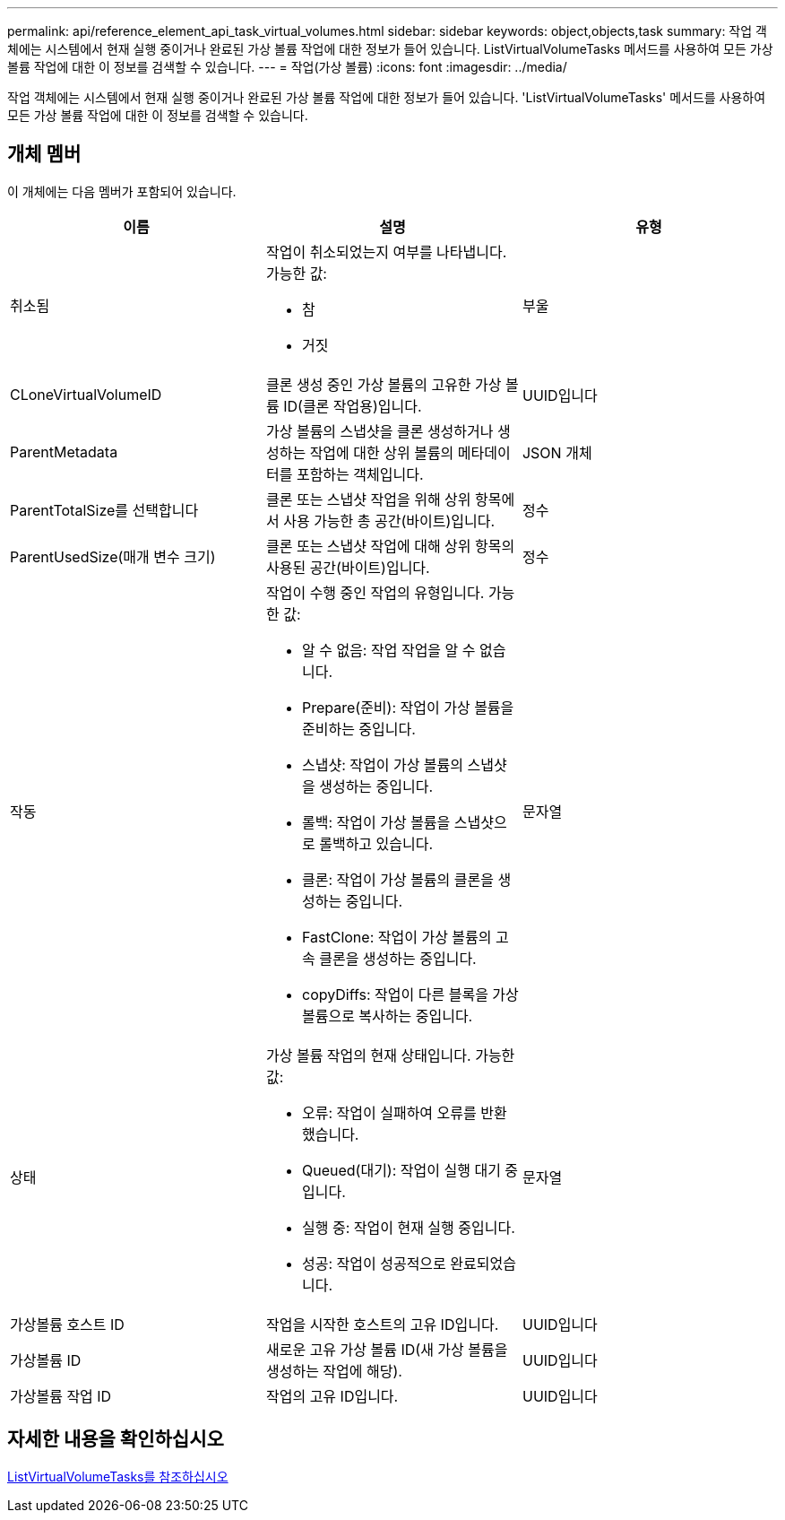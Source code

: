 ---
permalink: api/reference_element_api_task_virtual_volumes.html 
sidebar: sidebar 
keywords: object,objects,task 
summary: 작업 객체에는 시스템에서 현재 실행 중이거나 완료된 가상 볼륨 작업에 대한 정보가 들어 있습니다. ListVirtualVolumeTasks 메서드를 사용하여 모든 가상 볼륨 작업에 대한 이 정보를 검색할 수 있습니다. 
---
= 작업(가상 볼륨)
:icons: font
:imagesdir: ../media/


[role="lead"]
작업 객체에는 시스템에서 현재 실행 중이거나 완료된 가상 볼륨 작업에 대한 정보가 들어 있습니다. 'ListVirtualVolumeTasks' 메서드를 사용하여 모든 가상 볼륨 작업에 대한 이 정보를 검색할 수 있습니다.



== 개체 멤버

이 개체에는 다음 멤버가 포함되어 있습니다.

|===
| 이름 | 설명 | 유형 


 a| 
취소됨
 a| 
작업이 취소되었는지 여부를 나타냅니다. 가능한 값:

* 참
* 거짓

 a| 
부울



 a| 
CLoneVirtualVolumeID
 a| 
클론 생성 중인 가상 볼륨의 고유한 가상 볼륨 ID(클론 작업용)입니다.
 a| 
UUID입니다



 a| 
ParentMetadata
 a| 
가상 볼륨의 스냅샷을 클론 생성하거나 생성하는 작업에 대한 상위 볼륨의 메타데이터를 포함하는 객체입니다.
 a| 
JSON 개체



 a| 
ParentTotalSize를 선택합니다
 a| 
클론 또는 스냅샷 작업을 위해 상위 항목에서 사용 가능한 총 공간(바이트)입니다.
 a| 
정수



 a| 
ParentUsedSize(매개 변수 크기)
 a| 
클론 또는 스냅샷 작업에 대해 상위 항목의 사용된 공간(바이트)입니다.
 a| 
정수



 a| 
작동
 a| 
작업이 수행 중인 작업의 유형입니다. 가능한 값:

* 알 수 없음: 작업 작업을 알 수 없습니다.
* Prepare(준비): 작업이 가상 볼륨을 준비하는 중입니다.
* 스냅샷: 작업이 가상 볼륨의 스냅샷을 생성하는 중입니다.
* 롤백: 작업이 가상 볼륨을 스냅샷으로 롤백하고 있습니다.
* 클론: 작업이 가상 볼륨의 클론을 생성하는 중입니다.
* FastClone: 작업이 가상 볼륨의 고속 클론을 생성하는 중입니다.
* copyDiffs: 작업이 다른 블록을 가상 볼륨으로 복사하는 중입니다.

 a| 
문자열



 a| 
상태
 a| 
가상 볼륨 작업의 현재 상태입니다. 가능한 값:

* 오류: 작업이 실패하여 오류를 반환했습니다.
* Queued(대기): 작업이 실행 대기 중입니다.
* 실행 중: 작업이 현재 실행 중입니다.
* 성공: 작업이 성공적으로 완료되었습니다.

 a| 
문자열



 a| 
가상볼륨 호스트 ID
 a| 
작업을 시작한 호스트의 고유 ID입니다.
 a| 
UUID입니다



 a| 
가상볼륨 ID
 a| 
새로운 고유 가상 볼륨 ID(새 가상 볼륨을 생성하는 작업에 해당).
 a| 
UUID입니다



 a| 
가상볼륨 작업 ID
 a| 
작업의 고유 ID입니다.
 a| 
UUID입니다

|===


== 자세한 내용을 확인하십시오

xref:reference_element_api_listvirtualvolumetasks.adoc[ListVirtualVolumeTasks를 참조하십시오]
